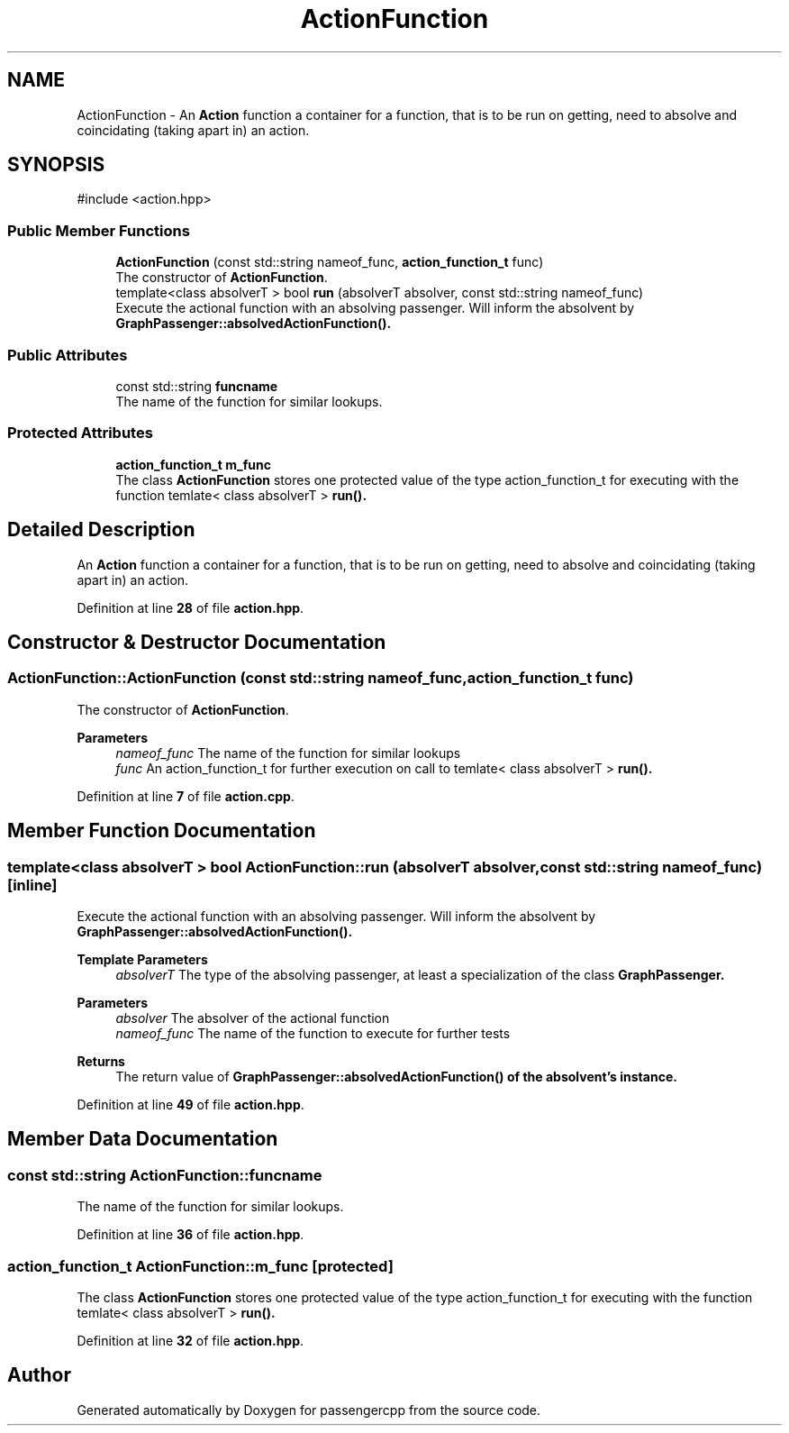 .TH "ActionFunction" 3 "Version 0.1.0" "passengercpp" \" -*- nroff -*-
.ad l
.nh
.SH NAME
ActionFunction \- An \fBAction\fP function a container for a function, that is to be run on getting, need to absolve and coincidating (taking apart in) an action\&.  

.SH SYNOPSIS
.br
.PP
.PP
\fR#include <action\&.hpp>\fP
.SS "Public Member Functions"

.in +1c
.ti -1c
.RI "\fBActionFunction\fP (const std::string nameof_func, \fBaction_function_t\fP func)"
.br
.RI "The constructor of \fBActionFunction\fP\&. "
.ti -1c
.RI "template<class absolverT > bool \fBrun\fP (absolverT absolver, const std::string nameof_func)"
.br
.RI "Execute the actional function with an absolving passenger\&. Will inform the absolvent by \fR\fBGraphPassenger::absolvedActionFunction()\fP\fP\&. "
.in -1c
.SS "Public Attributes"

.in +1c
.ti -1c
.RI "const std::string \fBfuncname\fP"
.br
.RI "The name of the function for similar lookups\&. "
.in -1c
.SS "Protected Attributes"

.in +1c
.ti -1c
.RI "\fBaction_function_t\fP \fBm_func\fP"
.br
.RI "The class \fBActionFunction\fP stores one protected value of the type action_function_t for executing with the function \fRtemlate< class absolverT > \fBrun()\fP\fP\&. "
.in -1c
.SH "Detailed Description"
.PP 
An \fBAction\fP function a container for a function, that is to be run on getting, need to absolve and coincidating (taking apart in) an action\&. 
.PP
Definition at line \fB28\fP of file \fBaction\&.hpp\fP\&.
.SH "Constructor & Destructor Documentation"
.PP 
.SS "ActionFunction::ActionFunction (const std::string nameof_func, \fBaction_function_t\fP func)"

.PP
The constructor of \fBActionFunction\fP\&. 
.PP
\fBParameters\fP
.RS 4
\fInameof_func\fP The name of the function for similar lookups 
.br
\fIfunc\fP An action_function_t for further execution on call to \fRtemlate< class absolverT > \fBrun()\fP\fP\&. 
.RE
.PP

.PP
Definition at line \fB7\fP of file \fBaction\&.cpp\fP\&.
.SH "Member Function Documentation"
.PP 
.SS "template<class absolverT > bool ActionFunction::run (absolverT absolver, const std::string nameof_func)\fR [inline]\fP"

.PP
Execute the actional function with an absolving passenger\&. Will inform the absolvent by \fR\fBGraphPassenger::absolvedActionFunction()\fP\fP\&. 
.PP
\fBTemplate Parameters\fP
.RS 4
\fIabsolverT\fP The type of the absolving passenger, at least a specialization of the class \fR\fBGraphPassenger\fP\fP\&. 
.RE
.PP
\fBParameters\fP
.RS 4
\fIabsolver\fP The absolver of the actional function 
.br
\fInameof_func\fP The name of the function to execute for further tests 
.RE
.PP
\fBReturns\fP
.RS 4
The return value of \fR\fBGraphPassenger::absolvedActionFunction()\fP\fP of the absolvent's instance\&. 
.RE
.PP

.PP
Definition at line \fB49\fP of file \fBaction\&.hpp\fP\&.
.SH "Member Data Documentation"
.PP 
.SS "const std::string ActionFunction::funcname"

.PP
The name of the function for similar lookups\&. 
.PP
Definition at line \fB36\fP of file \fBaction\&.hpp\fP\&.
.SS "\fBaction_function_t\fP ActionFunction::m_func\fR [protected]\fP"

.PP
The class \fBActionFunction\fP stores one protected value of the type action_function_t for executing with the function \fRtemlate< class absolverT > \fBrun()\fP\fP\&. 
.PP
Definition at line \fB32\fP of file \fBaction\&.hpp\fP\&.

.SH "Author"
.PP 
Generated automatically by Doxygen for passengercpp from the source code\&.
